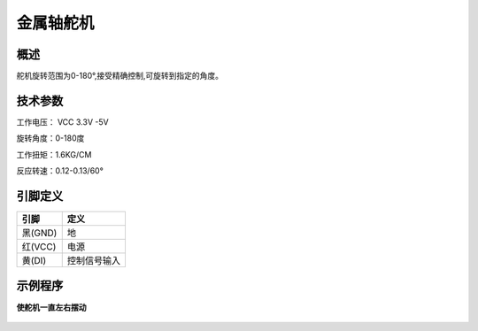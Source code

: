金属轴舵机
===================

.. figure:: /static/图片/金属轴舵机.png
	:width: 60%
	:align: center


概述
--------------------
舵机旋转范围为0-180°,接受精确控制,可旋转到指定的角度。



技术参数
-------------------

工作电压： VCC 3.3V -5V

旋转角度：0-180度

工作扭矩：1.6KG/CM

反应转速：0.12-0.13/60°


引脚定义
-------------------

=========   ============ 
引脚          定义   
=========   ============ 
黑(GND)      地
红(VCC)      电源
黄(DI) 	     控制信号输入  
=========   ============ 


示例程序
-------------------

**使舵机一直左右摆动**

.. figure:: /static/examples/舵机.png
	:width: 100%
	:align: center
